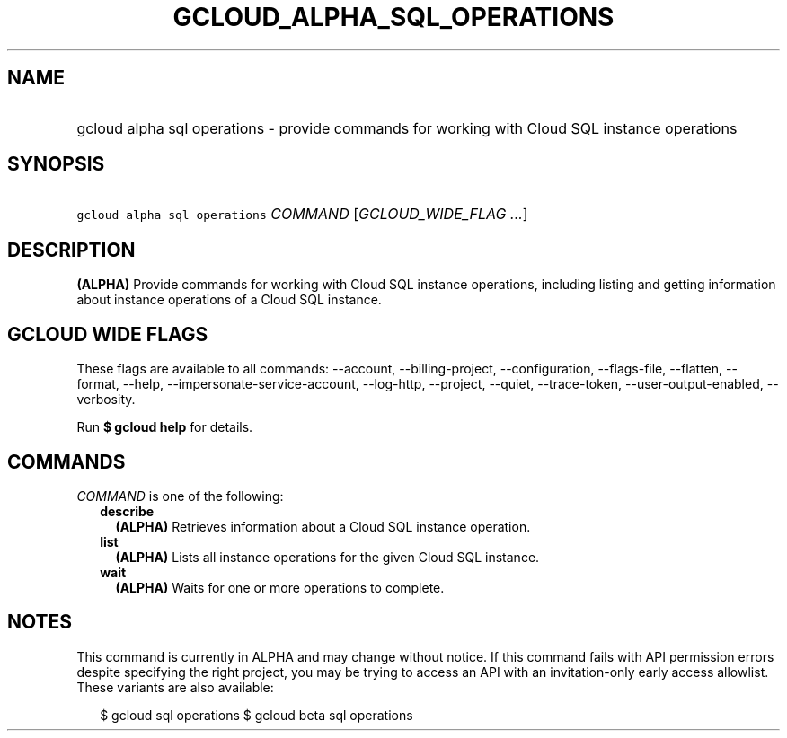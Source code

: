 
.TH "GCLOUD_ALPHA_SQL_OPERATIONS" 1



.SH "NAME"
.HP
gcloud alpha sql operations \- provide commands for working with Cloud SQL instance operations



.SH "SYNOPSIS"
.HP
\f5gcloud alpha sql operations\fR \fICOMMAND\fR [\fIGCLOUD_WIDE_FLAG\ ...\fR]



.SH "DESCRIPTION"

\fB(ALPHA)\fR Provide commands for working with Cloud SQL instance operations,
including listing and getting information about instance operations of a Cloud
SQL instance.



.SH "GCLOUD WIDE FLAGS"

These flags are available to all commands: \-\-account, \-\-billing\-project,
\-\-configuration, \-\-flags\-file, \-\-flatten, \-\-format, \-\-help,
\-\-impersonate\-service\-account, \-\-log\-http, \-\-project, \-\-quiet,
\-\-trace\-token, \-\-user\-output\-enabled, \-\-verbosity.

Run \fB$ gcloud help\fR for details.



.SH "COMMANDS"

\f5\fICOMMAND\fR\fR is one of the following:

.RS 2m
.TP 2m
\fBdescribe\fR
\fB(ALPHA)\fR Retrieves information about a Cloud SQL instance operation.

.TP 2m
\fBlist\fR
\fB(ALPHA)\fR Lists all instance operations for the given Cloud SQL instance.

.TP 2m
\fBwait\fR
\fB(ALPHA)\fR Waits for one or more operations to complete.


.RE
.sp

.SH "NOTES"

This command is currently in ALPHA and may change without notice. If this
command fails with API permission errors despite specifying the right project,
you may be trying to access an API with an invitation\-only early access
allowlist. These variants are also available:

.RS 2m
$ gcloud sql operations
$ gcloud beta sql operations
.RE

